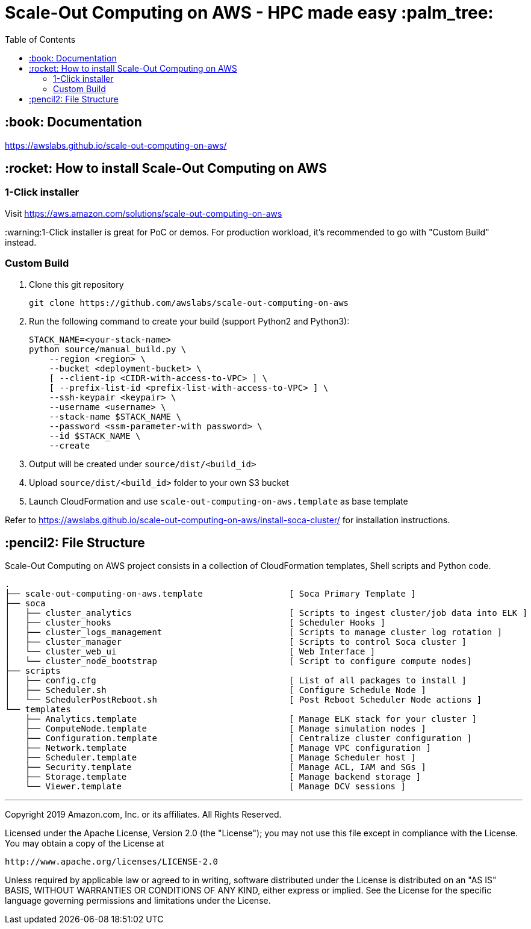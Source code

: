 = Scale-Out Computing on AWS - HPC made easy :palm_tree:
:toc:

== :book: Documentation

https://awslabs.github.io/scale-out-computing-on-aws/[https://awslabs.github.io/scale-out-computing-on-aws/]

== :rocket: How to install Scale-Out Computing on AWS

=== 1-Click installer

Visit https://aws.amazon.com/solutions/scale-out-computing-on-aws[https://aws.amazon.com/solutions/scale-out-computing-on-aws]

:warning:1-Click installer is great for PoC or demos. For production workload, it's recommended to go with "Custom Build" instead.


=== Custom Build

. Clone this git repository
+
```bash
git clone https://github.com/awslabs/scale-out-computing-on-aws
```

. Run the following command to create your build (support Python2 and Python3):
+
```bash
STACK_NAME=<your-stack-name>
python source/manual_build.py \
    --region <region> \
    --bucket <deployment-bucket> \
    [ --client-ip <CIDR-with-access-to-VPC> ] \
    [ --prefix-list-id <prefix-list-with-access-to-VPC> ] \
    --ssh-keypair <keypair> \
    --username <username> \
    --stack-name $STACK_NAME \
    --password <ssm-parameter-with password> \
    --id $STACK_NAME \
    --create
```

. Output will be created under `source/dist/<build_id>`

. Upload `source/dist/<build_id>` folder to your own S3 bucket

. Launch CloudFormation and use `scale-out-computing-on-aws.template` as base template

Refer to https://awslabs.github.io/scale-out-computing-on-aws/install-soca-cluster/[https://awslabs.github.io/scale-out-computing-on-aws/install-soca-cluster/] for installation instructions.

== :pencil2: File Structure
Scale-Out Computing on AWS project consists in a collection of CloudFormation templates, Shell scripts and Python code.
```bash
.
├── scale-out-computing-on-aws.template                 [ Soca Primary Template ]
├── soca
│   ├── cluster_analytics                               [ Scripts to ingest cluster/job data into ELK ]
│   ├── cluster_hooks                                   [ Scheduler Hooks ]
│   ├── cluster_logs_management                         [ Scripts to manage cluster log rotation ]
│   ├── cluster_manager                                 [ Scripts to control Soca cluster ]
│   └── cluster_web_ui                                  [ Web Interface ]
│   └── cluster_node_bootstrap                          [ Script to configure compute nodes]
├── scripts
│   ├── config.cfg                                      [ List of all packages to install ]
│   ├── Scheduler.sh                                    [ Configure Schedule Node ]
│   └── SchedulerPostReboot.sh                          [ Post Reboot Scheduler Node actions ]
└── templates
    ├── Analytics.template                              [ Manage ELK stack for your cluster ]
    ├── ComputeNode.template                            [ Manage simulation nodes ]
    ├── Configuration.template                          [ Centralize cluster configuration ]
    ├── Network.template                                [ Manage VPC configuration ]
    ├── Scheduler.template                              [ Manage Scheduler host ]
    ├── Security.template                               [ Manage ACL, IAM and SGs ]
    ├── Storage.template                                [ Manage backend storage ]
    └── Viewer.template                                 [ Manage DCV sessions ]
```

***

Copyright 2019 Amazon.com, Inc. or its affiliates. All Rights Reserved.

Licensed under the Apache License, Version 2.0 (the "License");
you may not use this file except in compliance with the License.
You may obtain a copy of the License at

    http://www.apache.org/licenses/LICENSE-2.0

Unless required by applicable law or agreed to in writing, software
distributed under the License is distributed on an "AS IS" BASIS,
WITHOUT WARRANTIES OR CONDITIONS OF ANY KIND, either express or implied.
See the License for the specific language governing permissions and
limitations under the License.